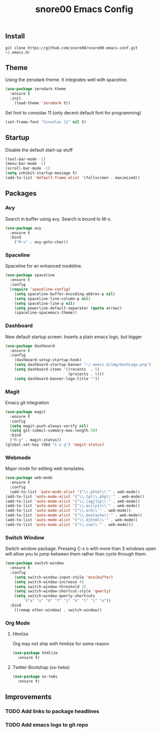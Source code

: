 #+TITLE: snore00 Emacs Config
** Install
=git clone https://github.com/snore00/snore00-emacs-conf.git ~/.emacs.d/=
** Theme
Using the zerodark theme. It integrates well with spaceline.
#+BEGIN_SRC emacs-lisp
(use-package zerodark-theme
  :ensure t
  :init
    (load-theme 'zerodark t))
#+END_SRC
Set font to consolas 11 (only decent default font for programming)
#+BEGIN_SRC emacs-lisp
(set-frame-font "Consolas 11" nil t)
#+END_SRC
** Startup
Disable the default start-up stuff
#+BEGIN_SRC emacs-lisp
(tool-bar-mode -1)
(menu-bar-mode -1)
(scroll-bar-mode -1)
(setq inhibit-startup-message t)
(add-to-list 'default-frame-alist '(fullscreen . maximized))
#+END_SRC
** Packages
*** Avy
    Search in buffer using avy. Search is bound to M-s.
#+BEGIN_SRC emacs-lisp
  (use-package avy
    :ensure t
    :bind
      ("M-s" . avy-goto-char))
#+END_SRC
*** Spaceline
Spaceline for an enhanced modeline.
#+BEGIN_SRC emacs-lisp
(use-package spaceline
  :ensure t
  :config
  (require 'spaceline-config)
    (setq spaceline-buffer-encoding-abbrev-p nil)
    (setq spaceline-line-column-p nil)
    (setq spaceline-line-p nil)
    (setq powerline-default-separator (quote arrow))
    (spaceline-spacemacs-theme))
#+END_SRC
*** Dashboard
New default startup screen. Inserts a plain emacs logo, but bigger
#+BEGIN_SRC emacs-lisp
(use-package dashboard
  :ensure t
  :config
    (dashboard-setup-startup-hook)
    (setq dashboard-startup-banner "~/.emacs.d/img/dashLogo.png")
    (setq dashboard-items '((recents  . 5)
                            (projects . 5)))
    (setq dashboard-banner-logo-title ""))
#+END_SRC
*** Magit
Emacs git integration
#+BEGIN_SRC emacs-lisp
(use-package magit
  :ensure t
  :config
  (setq magit-push-always-verify nil)
  (setq git-commit-summary-max-length 50)
  :bind
  ("M-g" . magit-status))
(global-set-key (kbd "C-x g") 'magit-status)
#+END_SRC
*** Webmode
Major mode for editing web templates. 
#+BEGIN_SRC emacs-lisp
(use-package web-mode
  :ensure t
  :config
  (add-to-list 'auto-mode-alist '("\\.phtml\\'" . web-mode))
(add-to-list 'auto-mode-alist '("\\.tpl\\.php\\'" . web-mode))
(add-to-list 'auto-mode-alist '("\\.[agj]sp\\'" . web-mode))
(add-to-list 'auto-mode-alist '("\\.as[cp]x\\'" . web-mode))
(add-to-list 'auto-mode-alist '("\\.erb\\'" . web-mode))
(add-to-list 'auto-mode-alist '("\\.mustache\\'" . web-mode))
(add-to-list 'auto-mode-alist '("\\.djhtml\\'" . web-mode))
(add-to-list 'auto-mode-alist '("\\.vue\\'" . web-mode)))
  
#+END_SRC
*** Switch Window
Switch window package. Pressing C-x o with more than 3 windows open will allow you to 
jump between them rather than cycle through them.
#+BEGIN_SRC emacs-lisp
(use-package switch-window
  :ensure t
  :config
    (setq switch-window-input-style 'minibuffer)
    (setq switch-window-increase 4)
    (setq switch-window-threshold 2)
    (setq switch-window-shortcut-style 'qwerty)
    (setq switch-window-qwerty-shortcuts
        '("a" "s" "d" "f" "j" "k" "l" "i" "o"))
  :bind
    ([remap other-window] . switch-window))
#+END_SRC
*** Org Mode
**** Htmlize
Org may not ship with htmlize for some reason
#+BEGIN_SRC emacs-lisp
  (use-package htmlize
    :ensure t)
#+END_SRC
**** Twitter Bootstrap (ox-twbs)
#+BEGIN_SRC emacs-lisp
  (use-package ox-twbs
    :ensure t)
#+END_SRC


** Improvements
*** TODO Add links to package headlines
*** TODO Add emacs logo to git repo

